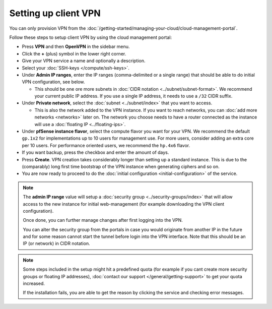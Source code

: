 =====================
Setting up client VPN
=====================

You can only provision VPN from the
:doc:`/getting-started/managing-your-cloud/cloud-management-portal`.

Follow these steps to setup client VPN by using the cloud management portal:

- Press **VPN** and then **OpenVPN** in the sidebar menu.

- Click the **+** (plus) symbol in the lower right corner.

- Give your VPN service a name and optionally a description.

- Select your :doc:`SSH-keys </compute/ssh-keys>`.

- Under **Admin IP ranges**, enter the IP ranges (comma-delimited or a single
  range) that should be able to do initial VPN configuration, see below.

  - This should be one ore more subnets in :doc:`CIDR notation <../subnet/subnet-format>`. We
    recommend your current public IP address. If you use a single IP address, it needs to use
    a  ``/32`` CIDR suffix.

- Under **Private network**, select the :doc:`subnet <../subnet/index>` that you want to access.

  - This is also the network added to the VPN instance. If you want to reach networks, you can
    :doc:`add more networks <networks>` later on. The network you choose needs to have a router
    connected as the instance will use a :doc:`floating IP <../floating-ips>`.

- Under **pfSense instance flavor**, select the compute flavor you want for your VPN. We recommend
  the default ``gp.1x2`` for implementations up to 10 users for management use. For more users,
  consider adding an extra core per 10 users. For performance oriented users, we recommend the
  ``hp.4x6`` flavor.

- If you want backup, press the checkbox and enter the amount of days.

- Press **Create**. VPN creation takes considerably longer than setting up a standard instance. This
  is due to the (comparably) long first time bootstrap of the VPN instance when generating ciphers
  and so on.

- You are now ready to proceed to do the :doc:`initial configuration <initial-configuration>` of the
  service.

.. note::

   The **admin IP range** value will setup a :doc:`security group <../security-groups/index>` that will
   allow access to the new instance for initial web-management (for example downloading the VPN client
   configuration).

   Once done, you can further manage changes after first logging into the VPN.

   You can alter the security group from the portals in case you would originate from another IP in the
   future and for some reason cannot start the tunnel before login into the VPN interface. Note that this
   should be an IP (or network) in CIDR notation.

.. note::

   Some steps included in the setup might hit a predefined quota (for example if you cant create more
   security groups or floating IP addresses), :doc:`contact our support </general/getting-support>` to
   get your quota increased.

   If the installation fails, you are able to get the reason by clicking the service and checking
   error messages. 
